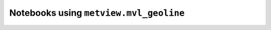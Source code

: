 Notebooks using ``metview.mvl_geoline``
^^^^^^^^^^^^^^^^^^^^^^^^^^^^^^^^^^^^^^^^

.. nbgallery::
   :name: rst-gallery
   :glob:
   :reversed:

   /examples/wind_shear_vertical_cross_section
   /examples/analysing_data


.. raw:: html

    <div class="sphx-glr-clear"></div>
